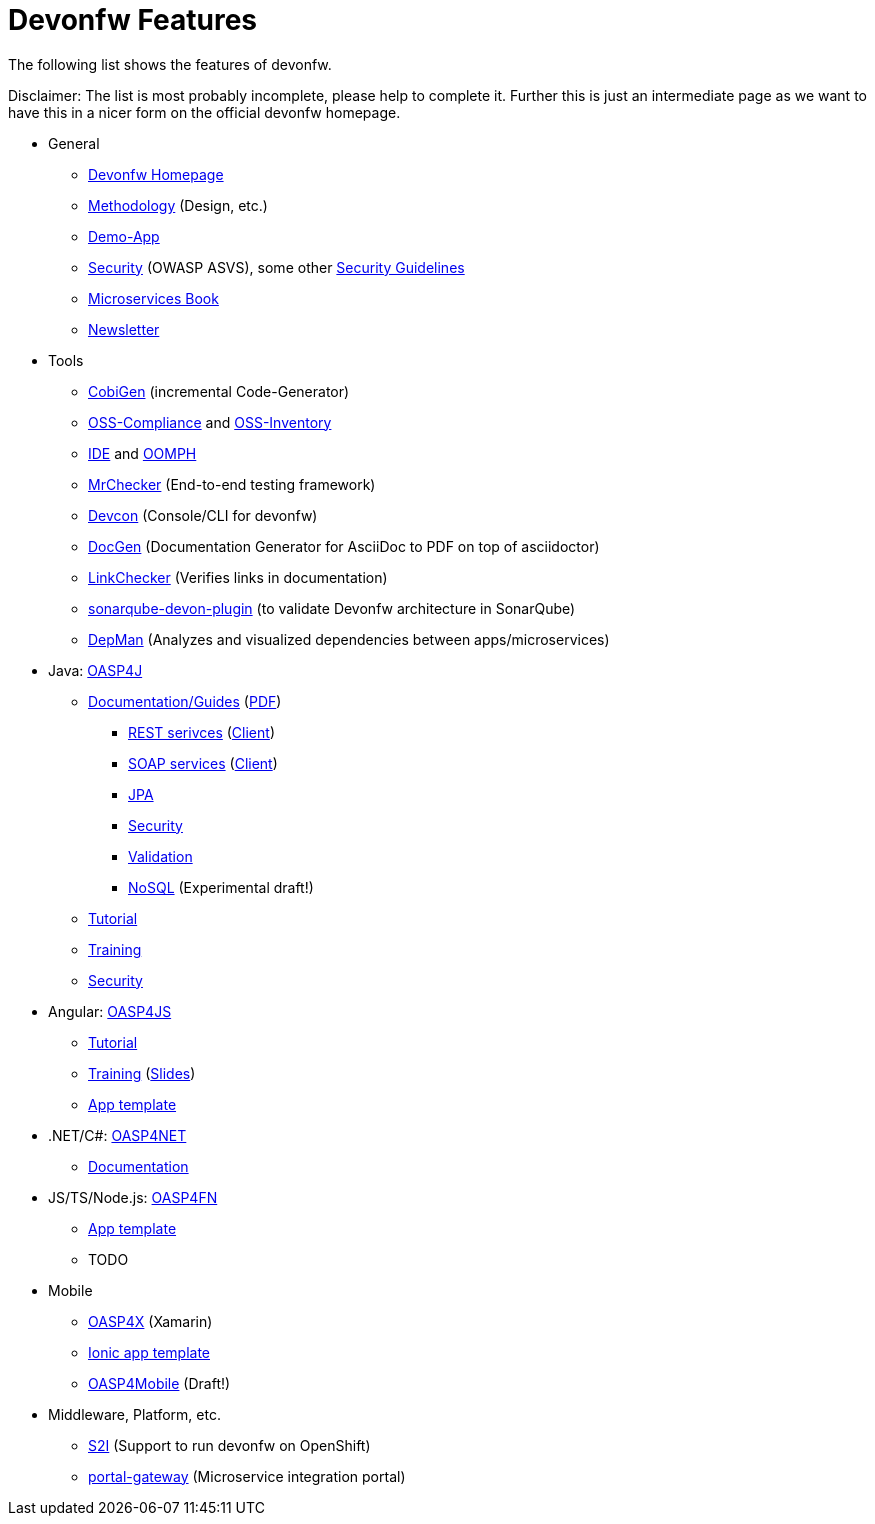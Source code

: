 = Devonfw Features

The following list shows the features of devonfw.

Disclaimer: The list is most probably incomplete, please help to complete it. Further this is just an intermediate page as we want to have this in a nicer form on the official devonfw homepage.

* General
** http://www.devonfw.com/[Devonfw Homepage]
** https://github.com/devonfw/devon-methodology[Methodology] (Design, etc.)
** https://github.com/oasp/my-thai-star[Demo-App]
** https://github.com/devonfw/devonfw-security/wiki[Security] (OWASP ASVS), some other https://github.com/devonfw/devon-enterprise/wiki/guide-security-pdf[Security Guidelines]
** https://github.com/devonfw/microservices-book/wiki[Microservices Book]
** https://github.com/devonfw/we-dev-on[Newsletter]
* Tools
** https://github.com/devonfw/tools-cobigen/#cobigen-code-based-incremental-generator[CobiGen] (incremental Code-Generator)
** https://github.com/devonfw/devon/wiki/Cookbook-OSS-Compliance[OSS-Compliance] and https://troom.capgemini.com/sites/vcc/engineering/Cross%20Cutting/Open%20Source/OSS-Inventory[OSS-Inventory]
** https://github.com/oasp/oasp4j-ide/wiki[IDE] and https://github.com/devonfw/devon-ide/wiki/mgmt_ide-setup-oomph[OOMPH]
** https://github.com/devonfw/devonfw-testing#install[MrChecker] (End-to-end testing framework)
** https://github.com/devonfw/devon/wiki/devcon-user-guide[Devcon] (Console/CLI for devonfw)
** https://github.com/oasp/oasp-docgen/wiki[DocGen] (Documentation Generator for AsciiDoc to PDF on top of asciidoctor)
** https://github.com/oasp/asciidoc-link-checker[LinkChecker] (Verifies links in documentation)
** https://github.com/oasp-forge/sonarqube-devon-plugin[sonarqube-devon-plugin] (to validate Devonfw architecture in SonarQube)
** https://github.com/devonfw/tools-depman[DepMan] (Analyzes and visualized dependencies between apps/microservices)
* Java: https://github.com/oasp/oasp4j/[OASP4J] 
** https://github.com/oasp/oasp4j/wiki[Documentation/Guides] (https://oasp.github.io/assets/PDF/OASP4J.pdf[PDF])
*** https://github.com/oasp/oasp4j/wiki/guide-rest[REST serivces] (https://github.com/oasp/oasp4j/wiki/guide-service-client[Client])
*** https://github.com/oasp/oasp4j/wiki/guide-soap[SOAP services] (https://github.com/oasp/oasp4j/wiki/guide-service-client[Client])
*** https://github.com/oasp/oasp4j/wiki/guide-jpa[JPA]
*** https://github.com/oasp/oasp4j/wiki/guide-security[Security]
*** https://github.com/oasp/oasp4j/wiki/guide-validation[Validation]
*** https://github.com/devonfw/devon-nosql[NoSQL] (Experimental draft!)
** https://github.com/oasp/oasp-tutorial-sources/wiki[Tutorial]
** https://coconet.capgemini.com/sf/docman/do/listDocuments/projects.apps2_devon/docman.root.devonfw.training.training_material.specific.backend.java[Training]
** https://github.com/oasp/oasp4j/wiki/guide-security[Security]
* Angular: https://github.com/oasp/oasp4js/[OASP4JS]
** https://github.com/oasp/oasp-tutorial-sources/wiki[Tutorial]
** https://github.com/devonfw/ng-training#angular-training-powered-by-devonfw[Training] (http://www.devonfw.com/ng-training[Slides])
** https://github.com/oasp/oasp4js-ng-project-seed[App template]
* .NET/C#: https://github.com/oasp/oasp4net/tree/develop[OASP4NET]
** http://oasp4net.github.io[Documentation]
* JS/TS/Node.js: https://github.com/oasp/oasp4fn/[OASP4FN]
** https://github.com/oasp/oasp4fn-application-template[App template]
** TODO
* Mobile
** https://github.com/oasp/oasp4x[OASP4X] (Xamarin)
** https://github.com/oasp/oasp4js-ionic-application-template[Ionic app template]
** https://github.com/devonfw/draft-tukl-oasp4mobile[OASP4Mobile] (Draft!)
* Middleware, Platform, etc.
** https://github.com/oasp/s2i[S2I] (Support to run devonfw on OpenShift)
** https://github.com/devonfw/portal-gateway[portal-gateway] (Microservice integration portal)